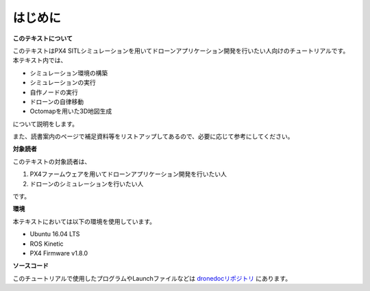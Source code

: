 はじめに
*****************************************************************

**このテキストについて**

このテキストはPX4 SITLシミュレーションを用いてドローンアプリケーション開発を行いたい人向けのチュートリアルです。
本テキスト内では、

* シミュレーション環境の構築
* シミュレーションの実行
* 自作ノードの実行
* ドローンの自律移動
* Octomapを用いた3D地図生成

について説明をします。

また、読書案内のページで補足資料等をリストアップしてあるので、必要に応じて参考にしてください。


**対象読者**

このテキストの対象読者は、

1. PX4ファームウェアを用いてドローンアプリケーション開発を行いたい人
2. ドローンのシミュレーションを行いたい人

です。

**環境**

本テキストにおいては以下の環境を使用しています。

* Ubuntu 16.04 LTS
* ROS Kinetic
* PX4 Firmware v1.8.0

**ソースコード**

このチュートリアルで使用したプログラムやLaunchファイルなどは `dronedocリポジトリ <https://github.com/uenota/dronedoc>`_ にあります。
